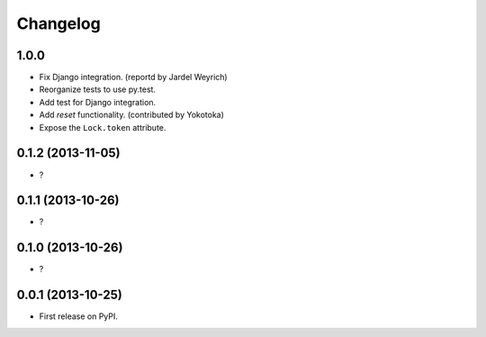 
Changelog
=========

1.0.0
-----------------------------------------

* Fix Django integration. (reportd by Jardel Weyrich)
* Reorganize tests to use py.test.
* Add test for Django integration.
* Add *reset* functionality. (contributed by Yokotoka)
* Expose the ``Lock.token`` attribute.

0.1.2 (2013-11-05)
-----------------------------------------

* ?

0.1.1 (2013-10-26)
-----------------------------------------

* ?

0.1.0 (2013-10-26)
-----------------------------------------

* ?

0.0.1 (2013-10-25)
-----------------------------------------

* First release on PyPI.

